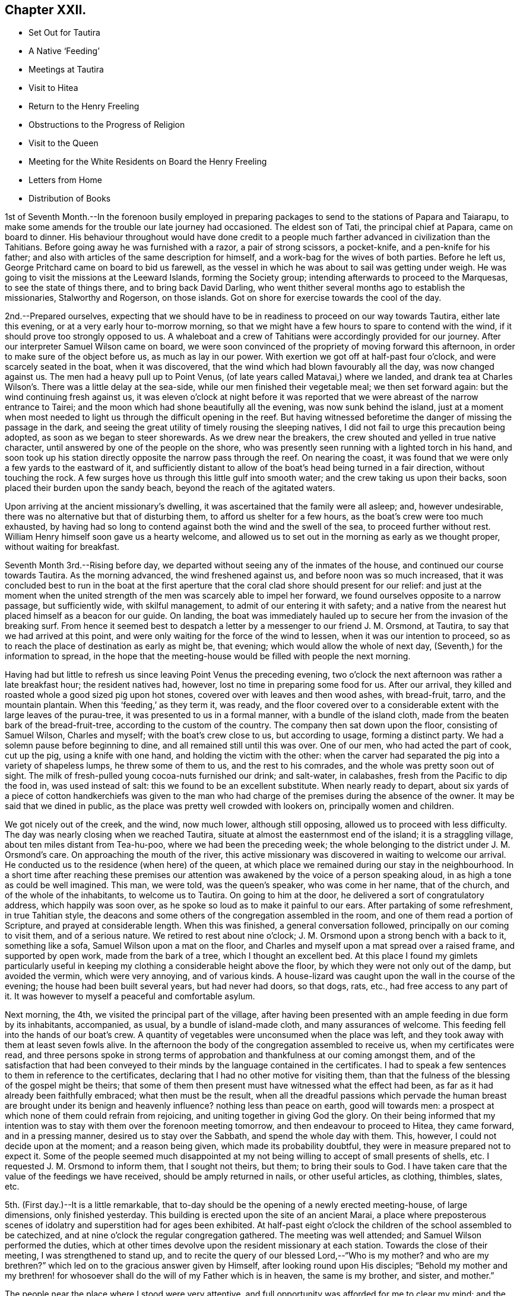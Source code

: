 == Chapter XXII.

[.chapter-synopsis]
* Set Out for Tautira
* A Native '`Feeding`'
* Meetings at Tautira
* Visit to Hitea
* Return to the Henry Freeling
* Obstructions to the Progress of Religion
* Visit to the Queen
* Meeting for the White Residents on Board the Henry Freeling
* Letters from Home
* Distribution of Books

1st of Seventh Month.--In the forenoon busily employed in preparing
packages to send to the stations of Papara and Taiarapu,
to make some amends for the trouble our late journey had occasioned.
The eldest son of Tati, the principal chief at Papara, came on board to dinner.
His behaviour throughout would have done credit to a people
much farther advanced in civilization than the Tahitians.
Before going away he was furnished with a razor, a pair of strong scissors,
a pocket-knife, and a pen-knife for his father;
and also with articles of the same description for himself,
and a work-bag for the wives of both parties.
Before he left us, George Pritchard came on board to bid us farewell,
as the vessel in which he was about to sail was getting under weigh.
He was going to visit the missions at the Leeward Islands, forming the Society group;
intending afterwards to proceed to the Marquesas, to see the state of things there,
and to bring back David Darling,
who went thither several months ago to establish the missionaries,
Stalworthy and Rogerson, on those islands.
Got on shore for exercise towards the cool of the day.

2nd.--Prepared ourselves,
expecting that we should have to be in readiness to proceed on our way towards Tautira,
either late this evening, or at a very early hour to-morrow morning,
so that we might have a few hours to spare to contend with the wind,
if it should prove too strongly opposed to us.
A whaleboat and a crew of Tahitians were accordingly provided for our journey.
After our interpreter Samuel Wilson came on board,
we were soon convinced of the propriety of moving forward this afternoon,
in order to make sure of the object before us, as much as lay in our power.
With exertion we got off at half-past four o`'clock, and were scarcely seated in the boat,
when it was discovered, that the wind which had blown favourably all the day,
was now changed against us.
The men had a heavy pull up to Point Venus,
(of late years called Matavai,) where we landed,
and drank tea at Charles Wilson`'s. There was a little delay at the sea-side,
while our men finished their vegetable meal; we then set forward again:
but the wind continuing fresh against us,
it was eleven o`'clock at night before it was reported
that we were abreast of the narrow entrance to Tairei;
and the moon which had shone beautifully all the evening, was now sunk behind the island,
just at a moment when most needed to light us through the difficult opening in the reef.
But having witnessed beforetime the danger of missing the passage in the dark,
and seeing the great utility of timely rousing the sleeping natives,
I did not fail to urge this precaution being adopted,
as soon as we began to steer shorewards.
As we drew near the breakers, the crew shouted and yelled in true native character,
until answered by one of the people on the shore,
who was presently seen running with a lighted torch in his hand,
and soon took up his station directly opposite the narrow pass through the reef.
On nearing the coast, it was found that we were only a few yards to the eastward of it,
and sufficiently distant to allow of the boat`'s head being turned in a fair direction,
without touching the rock.
A few surges hove us through this little gulf into smooth water;
and the crew taking us upon their backs, soon placed their burden upon the sandy beach,
beyond the reach of the agitated waters.

Upon arriving at the ancient missionary`'s dwelling,
it was ascertained that the family were all asleep; and, however undesirable,
there was no alternative but that of disturbing them,
to afford us shelter for a few hours, as the boat`'s crew were too much exhausted,
by having had so long to contend against both the wind and the swell of the sea,
to proceed further without rest.
William Henry himself soon gave us a hearty welcome,
and allowed us to set out in the morning as early as we thought proper,
without waiting for breakfast.

Seventh Month 3rd.--Rising before day,
we departed without seeing any of the inmates of the house,
and continued our course towards Tautira.
As the morning advanced, the wind freshened against us,
and before noon was so much increased,
that it was concluded best to run in the boat at the first aperture
that the coral clad shore should present for our relief:
and just at the moment when the united strength of the
men was scarcely able to impel her forward,
we found ourselves opposite to a narrow passage, but sufficiently wide,
with skilful management, to admit of our entering it with safety;
and a native from the nearest hut placed himself as a beacon for our guide.
On landing,
the boat was immediately hauled up to secure her from the invasion of the breaking surf.
From hence it seemed best to despatch a letter
by a messenger to our friend J. M. Orsmond,
at Tautira, to say that we had arrived at this point,
and were only waiting for the force of the wind to lessen,
when it was our intention to proceed,
so as to reach the place of destination as early as might be, that evening;
which would allow the whole of next day, (Seventh,) for the information to spread,
in the hope that the meeting-house would be filled with people the next morning.

Having had but little to refresh us since leaving Point Venus the preceding evening,
two o`'clock the next afternoon was rather a late breakfast hour;
the resident natives had, however, lost no time in preparing some food for us.
After our arrival, they killed and roasted whole a good sized pig upon hot stones,
covered over with leaves and then wood ashes, with bread-fruit, tarro,
and the mountain plantain.
When this '`feeding,`' as they term it, was ready,
and the floor covered over to a considerable
extent with the large leaves of the purau-tree,
it was presented to us in a formal manner, with a bundle of the island cloth,
made from the beaten bark of the bread-fruit-tree,
according to the custom of the country.
The company then sat down upon the floor, consisting of Samuel Wilson,
Charles and myself; with the boat`'s crew close to us, but according to usage,
forming a distinct party.
We had a solemn pause before beginning to dine,
and all remained still until this was over.
One of our men, who had acted the part of cook, cut up the pig,
using a knife with one hand, and holding the victim with the other:
when the carver had separated the pig into a variety of shapeless lumps,
he threw some of them to us, and the rest to his comrades,
and the whole was pretty soon out of sight.
The milk of fresh-pulled young cocoa-nuts furnished our drink; and salt-water,
in calabashes, fresh from the Pacific to dip the food in, was used instead of salt:
this we found to be an excellent substitute.
When nearly ready to depart,
about six yards of a piece of cotton handkerchiefs was given to the
man who had charge of the premises during the absence of the owner.
It may be said that we dined in public,
as the place was pretty well crowded with lookers on, principally women and children.

We got nicely out of the creek, and the wind, now much lower, although still opposing,
allowed us to proceed with less difficulty.
The day was nearly closing when we reached Tautira,
situate at almost the easternmost end of the island; it is a straggling village,
about ten miles distant from Tea-hu-poo, where we had been the preceding week;
the whole belonging to the district under J. M. Orsmond`'s care.
On approaching the mouth of the river,
this active missionary was discovered in waiting to welcome our arrival.
He conducted us to the residence (when here) of the queen,
at which place we remained during our stay in the neighbourhood.
In a short time after reaching these premises our attention
was awakened by the voice of a person speaking aloud,
in as high a tone as could be well imagined.
This man, we were told, was the queen`'s speaker, who was come in her name,
that of the church, and of the whole of the inhabitants, to welcome us to Tautira.
On going to him at the door, he delivered a sort of congratulatory address,
which happily was soon over, as he spoke so loud as to make it painful to our ears.
After partaking of some refreshment, in true Tahitian style,
the deacons and some others of the congregation assembled in the room,
and one of them read a portion of Scripture, and prayed at considerable length.
When this was finished, a general conversation followed,
principally on our coming to visit them, and of a serious nature.
We retired to rest about nine o`'clock;
J+++.+++ M. Orsmond upon a strong bench with a back to it, something like a sofa,
Samuel Wilson upon a mat on the floor,
and Charles and myself upon a mat spread over a raised frame, and supported by open work,
made from the bark of a tree, which I thought an excellent bed.
At this place I found my gimlets particularly useful in
keeping my clothing a considerable height above the floor,
by which they were not only out of the damp, but avoided the vermin,
which were very annoying, and of various kinds.
A house-lizard was caught upon the wall in the course of the evening;
the house had been built several years, but had never had doors, so that dogs, rats,
etc., had free access to any part of it.
It was however to myself a peaceful and comfortable asylum.

Next morning, the 4th, we visited the principal part of the village,
after having been presented with an ample feeding in due form by its inhabitants,
accompanied, as usual, by a bundle of island-made cloth, and many assurances of welcome.
This feeding fell into the hands of our boat`'s crew.
A quantity of vegetables were unconsumed when the place was left,
and they took away with them at least seven fowls alive.
In the afternoon the body of the congregation assembled to receive us,
when my certificates were read,
and three persons spoke in strong terms of approbation
and thankfulness at our coming amongst them,
and of the satisfaction that had been conveyed to their
minds by the language contained in the certificates.
I had to speak a few sentences to them in reference to the certificates,
declaring that I had no other motive for visiting them,
than that the fulness of the blessing of the gospel might be theirs;
that some of them then present must have witnessed what the effect had been,
as far as it had already been faithfully embraced; what then must be the result,
when all the dreadful passions which pervade the human breast are brought
under its benign and heavenly influence? nothing less than peace on earth,
good will towards men: a prospect at which none of them could refrain from rejoicing,
and uniting together in giving God the glory.
On their being informed that my intention was to stay
with them over the forenoon meeting tomorrow,
and then endeavour to proceed to Hitea, they came forward, and in a pressing manner,
desired us to stay over the Sabbath, and spend the whole day with them.
This, however, I could not decide upon at the moment; and a reason being given,
which made its probability doubtful, they were in measure prepared not to expect it.
Some of the people seemed much disappointed at my not
being willing to accept of small presents of shells,
etc.
I requested J. M. Orsmond to inform them, that I sought not theirs, but them;
to bring their souls to God.
I have taken care that the value of the feedings we have received,
should be amply returned in nails, or other useful articles, as clothing, thimbles,
slates, etc.

5th. (First day.)--It is a little remarkable,
that to-day should be the opening of a newly erected meeting-house, of large dimensions,
only finished yesterday.
This building is erected upon the site of an ancient Marai,
a place where preposterous scenes of idolatry
and superstition had for ages been exhibited.
At half-past eight o`'clock the children of the school assembled to be catechized,
and at nine o`'clock the regular congregation gathered.
The meeting was well attended; and Samuel Wilson performed the duties,
which at other times devolve upon the resident missionary at each station.
Towards the close of their meeting, I was strengthened to stand up,
and to recite the query of our blessed Lord,--"`Who is my mother? and who
are my brethren?`" which led on to the gracious answer given by Himself,
after looking round upon His disciples;
"`Behold my mother and my brethren! for whosoever shall
do the will of my Father which is in heaven,
the same is my brother, and sister, and mother.`"

The people near the place where I stood were very attentive,
and full opportunity was afforded for me to clear my mind;
and the everlasting blessed Truth was set over all.
It had been previously fixed for us to depart
for Hitea as soon as this meeting was ended,
in order to reach that place in time for the afternoon gathering there;
yet it did not seem as if I had fully done with Tautira.
The morning had been rainy, with thunder,
and the general appearance of the weather now became more threatening than before:
the wind had shifted, and it was blowing strong from the point to which we wanted to go.
Upon inquiry of those best acquainted with the distance from place to place,
and the effect which the present strong wind and swell
of the sea would have in retarding our progress,
with the probability of our not being able to make much headway,
in the heavy gusts which frequently broke forth, it appeared to be the general opinion,
that it was not practicable for us to arrive in time for the afternoon meeting at Hitea.
This, with the information that the natives never travel themselves in rainy weather,
nor expect strangers to do so,
determined me without hesitation to remain with the people of Tautira,
and I had satisfaction in believing, that I should be in the right place;
the tempestuous state of the weather, as the afternoon advanced,
served to confirm the propriety of the measure adopted.

In the afternoon meeting, on standing up, I had to tell the people,
that however contrary to my expectation,
I was fully persuaded that my sitting amongst them again,
was not only in the will of the God and Father of our Lord Jesus Christ,
but in his everlasting love to their immortal souls;
in which my heart was greatly enlarged.
Many solemn and incontrovertible truths were
brought to my remembrance to speak before them,
under a fresh and renewed influence of heavenly strength graciously vouchsafed;
whereby I was enabled to sound an alarm,
and to point out the repenting sinner`'s sure and never-failing friend and refuge,
Christ Jesus, the Lord of life and glory:
I humbly hope that the great and adorable name of the only true God,
and our Saviour was exalted.

Just as the meeting was about to break up,
the attention of the people was arrested by an individual asking me in English,
whether I could speak encouragingly, and with confidence,
as to the day not being far distant when the reign of
the Messiah would be universal in the earth.
I told him that I could speak with the fullest confidence of
all the great and precious promises recorded in Holy Writ,
connected with this important and interesting subject.
As to the day being not far distant which he spoke of, I was one of those who believed,
that it was already come in the hearts of all,
who believed in the inward and spiritual appearance of the
Lord Jesus by his Holy Spirit,--of those who loved Him,
and obeyed His voice.
The substance of what had passed was then imparted to the people at large.
We then separated under a solemn feeling,
better and more easily to be conceived than described.
The weather cleared up in the evening; and a feeling pervaded,
as if nothing had been lost by the delay, which it had apparently occasioned.

On the 6th, after a break-of-day breakfast of baked pork, the mountain plantain,
and cocoa-nut milk, we took leave, and departed for Hitea with a favourable prospect.
We had not rowed much more than an hour, when the trade-wind sprung up in our favour,
and drove us along the coast so quickly, that by ten o`'clock, a.m.,
we were abreast of the out-station about to be visited.
On landing, we met with Etoti and Paofai,
two brothers and principals amongst the island chiefs, then travelling towards Papara;
with both of whom I had been acquainted from almost the
first of our setting foot on Tahitian ground.
We were informed that the people had been collected the preceding day,
in expectation of our arrival; but that the weather had accounted for our absence.
Having made two attempts to see these people, first at Tiarei,
and now again on returning from Tautira,
on each occasion prevented by the weather from seeing them assembled as proposed,
I at first thought that I might venture to move forward towards the Bay of Papeete,
where we left our vessel lying:
but on being assured that if I would stay till next morning,
a meeting would be held in due course at sun-rise, and that many people would attend,
I found that I could do no less than make the sacrifice of another day,
by remaining on the spot, however inconveniently circumstanced.
The idea that I might venture to move on, and pass by these people,
had been none other than a plausible suggestion of the grand enemy;
but I was delivered out of his hand.
This being agreed upon, we were shown to an empty house,
like a large bird-cage in appearance; perhaps occasionally occupied,
though but little trace of that was to be seen.
It was built with open lattice-walls,
and screens of cocoanut branches to keep out the wind.
The floors were covered with withered grass, in a very dirty condition from long use,
being laid upon loose earth, in a low and damp situation.
There were latticed divisions which made four apartments;
but not a door either within or without.
The people soon brought us a supply of food,
according to their custom of treating strangers;
and in due time beds were prepared for us, consisting of frames of wood,
supported on posts driven into the ground, and spread with clean mats.

We paid a visit to the resident chief, to whom I was no stranger,
having seen him more than once on board the vessel.
At his house a large '`feeding`' was preparing, to which we were invited,
but declined partaking of it.
In the course of the afternoon we looked round the neighbourhood;
and after the evening refreshment of ourselves and boat`'s crew,
the governor and the elders or deacons of the church, with a native teacher,
came to visit us.
These were soon followed by a number of men, women, and children;
and when the room in which we sat,
was pretty well filled with guests seated on the floor,
the adjoining room was occupied by others who were only
separated from the rest by open lattice-work;
through which however they could see and hear, and be heard,
almost as well as if we had been together in the same room.
On inquiring of the native teacher, through the medium of Samuel Wilson,
our interested and highly interesting companion and interpreter,
whether there was any indication that would encourage a hope
that some few among the people were desirous to improve in
those things that accompany life and salvation;
he said, he thought, that there were instances where this was discernible,
and that he himself was very desirous and anxious that this should be the case;
that he laboured hard for it, greatly desiring to "`work, while it is called to-day.`"
I said, where there is such a desire in the teacher,
and a correspondent one in the object of his care,
a happy result under the Divine blessing could
scarcely fail to be produced,--or to this import.
I told him, however,
that although the text he had mentioned might in some degree
be applicable to the work in which he was engaged,
yet I did conceive it was more so,
as regarded the great work of regeneration in the heart of man:
that this great and important and indispensable work,
could be done only while the light of the day of merciful visitation was extended;
and if this unhappily were overlooked and neglected,
a night of darkness would assuredly follow, in which no man can work.
"`If, therefore, the light that is in thee be darkness, how great is that darkness.`"
That there was a day of visitation extended to every son and daughter of Adam,
sufficiently long for them all to work out their
own souls`' salvation with fear and trembling;
and it was also as certain, that this day might, from one cause or other,
be overlooked and withstood, or suffered to pass away unimproved.
That this was evident from the language of the compassionate Saviour,
when he lamented and wept over the city of Jerusalem:--"`If thou hadst known, even thou,
at least in this thy day, the things which belong unto thy peace,
but now they are hid from thine eyes.`"
"`How often would I have gathered thy children together,
as a hen doth gather her brood under her wings, and ye would not:`"--which plainly shows,
that her children might have been gathered; but, alas! they would not,
because they knew not the day of their visitation;--their destruction was of themselves.

As we proceeded with this kind of conversation,
the company more and more settled down into serious thoughtfulness.
One person, however,
seemed very desirous to understand what was my real object in coming to their island;
several reasons were alleged,
but they were evidently not comprehended or not satisfactory.
The spirituality of the gospel dispensation was
gradually brought before the view of their minds;
and it was strikingly evident,
that there was a fertile soil or good ground prepared by the ever-blessed husbandman,
in the hearts of some present,
for the reception of the sacred truths that were afterwards disclosed to their view.
Some of them acknowledged that they had never seen things before in the same light,
but at once yielded an assent from sensible conviction.
The important distinction was explained to them,
between the Word which was in the beginning with God and was God, and the Bible;
a subject on which their ideas were confused,
from having been accustomed to hear the Scriptures styled '`the
word of God.`' After alluding to the memorable conference
between the Saviour of the world and the woman of Samaria,
who, when told she had had five husbands, etc.,
left her water pot and went her way into the city, and said, "`Come,
see a man that told me all things that ever I did;
is not this the Christ?`"--I asked them,
if they had not at seasons felt something within themselves,
which brought to their remembrance sins and transgressions that had
been long ago committed,--things which they would be glad to forget,
much rather than remember with painful retrospect;--querying,
whether they had not long been sensible of this,
before they ever saw the face of a missionary,
or heard his voice? On this some of them shook their heads,
and answered in the most satisfactory manner,
with unequivocal simplicity and sincerity,--yes, that they had,
long enough ago;--proving a fact which I have never doubted,
since the Lord Most High was pleased to reveal
the Son of his love to my finite understanding,
that the gospel has been preached in and unto every creature under heaven.
I reminded them of the apostle`'s declaration to the Romans,--
"`That which may be known of God is manifest in them,
for God hath showed it unto them;`"`' and--"`He hath shewed thee, O! man, what is good.`"
This I told them was that gospel "`which was preached to every
creature which is under heaven,`"--to every son and daughter of Adam.
On their saying they had never heard of this before,--S. W. replied,--
they had always been exhorted to pray for the Holy Spirit,
to seek and they should find, etc.; but they said,
'`never in this way.`' Such a solemnity now spread over us as could not be mistaken,
even had "`the doors`" been "`shut;`" for--"`peace be
unto you,`" though not outwardly proclaimed,
was known and felt to be amongst us, by some present.
Under this precious, heavenly canopy,
I told them,--now they might know for what I had come among them,
in the love of the everlasting gospel;--that they might
be witnesses for themselves of the blessings it conveys,
and the glorious privilege to which it entitles, if faithfully embraced.
Some of them could not forbear expressing their inward state, and their fear,
from the uncertainty they were in, as to the future well-being of their immortal souls.
It was indeed a season never to be forgotten;
for it seemed as if some of their hearts were laid open by the Almighty Searcher,
and a willingness wrought to confess their sins, and to call on the name of the Lord,
through the powerful efficacy of redeeming love shed abroad therein,
and working in them to will and to do of the Lord`'s good pleasure:--
to the praise of the riches of his grace be it faithfully recorded,
in characters which can never be defaced whilst memory holds her place.

At a late hour, we adjourned until sunrise next morning, the 7th of the Seventh month,
when the people generally assembled in a commodious meeting-house.
As this was a meeting held in regular course,
the accustomed duties were performed by Samuel Wilson,
who acted instead of their native teacher.
My certificates were then read,
which seemed to prepare the minds of the people for the solemn season,
with which we were afterwards favoured.
I had a fine open time amongst them,
during which the path to the kingdom was set before them, wherein a wayfaring man,
though a fool, cannot err: and the state of mind which must be attained to by all,
before true spiritual worship can be performed, and accepted by Him,
who is worshipped only in spirit and in truth,--was, I trust, declared in plainness.
I had largely to treat on the all-sufficiency of the light, the grace,
which hath appeared to all men, bringing salvation to all; teaching all men,
"`that denying ungodliness and worldly lusts, they should live soberly, righteously,
and godly in this present world,`" and commending
"`them unto God and the word of his grace,
which is able to build us up,
and to give us an inheritance`" amongst those that are
already sanctified by faith that is in Christ Jesus.
I sat down with a thankful and peaceful mind.
Before we separated, one of the people stood up, and thanked me,
in the name of the queen and of the church.
I requested Samuel Wilson to say, that no thanks were due to me:
I had done no more than that which was my duty to do,
and was only an unprofitable servant.
After taking some refreshment, we proceeded to Tiarei.
Our stay here was limited, for fear of losing the wind,
yet we did not like to pass by the mission-house altogether,
whose inhabitants we might never see again.
We had from hence a rapid passage,
and were favoured to find all well and comfortable on board the Henry Freeling.

Seventh Month 9th.--Since returning from Hitea,
my attention has been turned towards the white residents in this neighbourhood,
and I have endeavoured to dwell under the prospect of collecting them together,
with the crews of the different vessels now here, at eleven o`'clock next First day.

11th.--After breakfast, went to inquire of Eliza Pritchard,
(her husband having sailed for the Marquesas Islands,) whether
there would be any meeting for the English to-morrow;
for in the morning, matters had so far opened, that I found it best to tell my Charles,
I did not see that I could do less than endeavour to
meet the English residents to-morrow forenoon.
But little information could, however, be obtained on the subject,
until late in the evening;
when a missionary from a distant station came on board to tell me,
that he had given notice of a meeting to be held on his own account,
but that he should be glad to turn it over to me.
As he had appointed it himself, it seemed best to tell him that he must go on with it,
but that I intended to be there; and if I should have any thing to offer,
it would be only according to gospel order.
Our captain took considerable pains, late in the evening, to spread the information,
that all persons inclining to attend might have an opportunity
of knowing there would be such a meeting held.

12th. (First day.)--Called at George Pritchard`'s
house a little before the time appointed,
to be in readiness, it being near the meeting-house.
I met there with the missionary who had given notice last evening,
who wished me (as he expressed it) to begin the service of the meeting.
I was best satisfied to decline the offer, as he had personally given notice of it,
and by those to whom he had spoken, it was certainly understood to be for himself:
if it had been appointed for me, it could only begin in silent waiting upon God.
It afterwards occurred to me, however, that at a proper time it would be safest for me,
if found needful, to spread the subject before the meeting when collected together;
and believing that I should have to speak to the people, I availed myself of an interval,
after the reading of the 14th chapter of Luke, to step upon the base of the pulpit,
and state,--that as this meeting was not specifically appointed on my account,
it might be considered out of order to open my mouth in it;
but as we might never have the opportunity of meeting together again,
I had been made willing to attend it,
and in the ability which might be given me to minister in it if called upon:
that such a mode of procedure would still be only in
accordance with the true order of the gospel:
but, if any should consider it an intrusion, I hoped they would speak and object,
and I believed I should be satisfied with having made this offer.
No one spoke, until the missionary said,
he believed there was not the least objection in the minds of any present.
+++[+++In the course of the meeting Daniel Wheeler expressed
what was upon his mind at considerable length.
The people behaved in a solid manner, and a solemn covering prevailed.]

13th.--Employed on board most of the day.
Omitted mentioning that last week a canoe from Tea-hu-poo, and another from Tautira,
reached the ship:
in both these canoes were persons with whom we had social and
religious intercourse at the places where they reside.
Their coming afforded an opportunity to send clothing and slates for some of
the most diligent children at the district schools in those parts;
and nails suitable for general purposes, to the different congregations.
As the dear people composing them had abundantly more
than administered to my wants when amongst them,
it was a relief to be enabled to return their kindness,
and convince them that in my coming, I sought not theirs, but them.
I do feel anxious, and I hope it is an allowable solicitude,
that none may have it in their power to say,
that we have in any degree been chargeable to them;
and thus far I think there are none at whose houses we have been entertained,
that have not in one way or other been remunerated.

There are so many aggravated circumstances which contribute to
lessen the desire of the people for religion,
that the present aspect of things here is truly discouraging;
none of these seems to operate more powerfully to produce dislike and disgust,
than the arbitrary laws that have been made to compel the
people to attend the places of worship and the schools;
the neglect of which has no less a penalty attached to it,
than the forfeiture of their lands.
So long as these things are suffered to exist,
and the native authorities permit or wink at the
landing of spirituous liquors from the English traders,
from the colonies of New South Wales, and from America,
(which are much more numerous than the former,)
hopeless indeed will be every attempt to civilize,
much more to christianize the natives of these islands;
these are disadvantages which must ever impede the free course of the gospel.

15th.--This afternoon went up to Papara in one of our own boats,
to take leave of Henry Nott.
We found him alone, and in a very weak and feeble state.
He has long been unable to attend the place of worship regularly,
though near his own dwelling.
On our return we called to take leave of the queen:
we found her sitting on the step at the back-door,
with several of her chiefs squatted round about her,
one of whom had been reading to the others, until interrupted by our approach;
the king was sitting on a wall, eating part of a cocoa-nut.
For want of an interpreter, I was unable to acknowledge the indulgence of the queen,
in remitting the port charges on our vessel.
Reached the Henry Freeling before dark.
Soon after our return,
the carpenter of the vessel was seized with violent inflammatory symptoms,
which increased so rapidly, that a boat was despatched for Doctor Vaughan.
One of our strongest seamen,
has for some days been rendered totally unfit for duty by a similar attack,
and the apprentice is nearly useless with an inflamed leg.
Many persons on shore, both natives and foreigners, are in a weak state, occasioned,
it is thought, by the coolness of the night air,
while the sun by day emits a scorching heat.
We have great cause to be thankful for the blessing of
health so graciously bestowed upon us,
whilst visiting the different stations on every part of the island,
notwithstanding the great dampness of the lodging places which fell to our lot,
and the variety of food, to which we were for the most part wholly unaccustomed;
we had also been exposed to every sort of weather in an open boat, in heavy dews,
at times for hours together.
The distance travelled on these occasions exceeded three hundred miles;
but for the most part, under the reefs of shelving coral,
which skirt the island in many places in a wonderfully providential manner:
where these do not extend, the swellings of the Pacific had to be encountered.
The rapid eddying currents, in some places, rendered our situation perilous at times;
but the Lord was nigh, sustaining us through all, and making our way prosperous,
as already recorded in some of the most favourable interviews with the people, and,
I humbly trust, to the exaltation of His own great and ever excellent name.
Who would not fear Him? Who would not serve Him?

16th. (Fifth day.)--The fore part of the morning much unsettled,
by the natives being more numerous on board than usual;
but a large ship appearing in the offing, served to attract most of them away.
This ship proved to be the Charles Carroll, Reuben Weeks, master;
out twenty months from Rhode Island, in America.
It was quite a relief to be permitted to sit down in silence this morning,
although much was found still remaining to cause
a painful struggle between flesh and spirit.

18th.--Yesterday,
with the exception of taking our usual exercise on shore about sun-down,
we were busily employed on board, amongst other things,
in selecting copies of the Scriptures in the English, French,
Spanish and Portuguese languages; also a large number of religious tracts,
and some standard works and writings of Friends for Samuel Wilson.
He leaves us next week, on a mission to the Samoas or Navigator`'s Islands.
May the fear of man not be permitted to operate on his mind,
so as to prevent his acting up to what he knows to be right;
but may the fear of God more abundantly dwell in him, and prevail in him abidingly;
and may the rich aboundings of His love in Christ Jesus
be the comfort and strength of his heart,
and his portion for ever.

This morning, called on board the American ship Charles Carroll, for a short time.
My mind has at times, both yesterday and to-day,
been occupied with the prospect of holding another meeting
with the white inhabitants residing in this neighbourhood,
together with the crews of the vessels in the bay,
and any other persons that understand English.
On considering this subject,
it seemed best to hold this meeting on board the Henry Freeling.
It was late in the afternoon,
before I ventured to disclose my prospect to my son Charles and Captain Keen, lest,
instead of being found following my heavenly guide, I should be detected in having,
though mistaken zeal, got before him, and missed the way.

Seventh Month 19th. (First day.)--Early in the morning, the deck of the Henry Freeling,
with the assistance of some planks furnished from the Charles Carroll,
and our own resources, was prepared with seats, in readiness for the intended meeting.
At half-past ten o`'clock, our boats and one from the American ship,
were employed to convey the people on board from different parts of the shore,
and soon after eleven, the meeting was comfortably settled.
As there were a number of persons present who
had never before attended a Friends`' meeting,
and were wholly unacquainted with the manner in which they are conducted, it seemed best,
after we had sat for some time,
to suggest the necessity of our endeavouring to
restrain all wandering thoughts and imaginations,
that we might be sensible of the Lord`'s life-giving presence,
if peradventure we should be favoured therewith;
and also be the better prepared to receive any
thing He might please to give for expression,
for our edification and refreshment,--or words to this import.
A covering of solemnity now drew over the assembly, and continued in a precious manner;
under which I was strengthened and raised up to
speak of the ways of the Lord amongst them;
repeating his expressions to the disciples,
which so beautifully illustrate the immediate connexion between Himself and the church,
under the similitude of the vine and its branches.--"`I am the vine, ye are the branches;
he that abideth in me, and I in him, the same bringeth forth much fruit:
for without me ye can do nothing.`"
And if we stand in need of help to wade through the common occurrences of human life,
how much more needful then is the assistance of his Holy Spirit,
when thus assembled together for the professed purpose of worshipping that God,
who "`is a Spirit,`" and must be worshipped "`in spirit and in truth.`"
After this,
I had to speak of the excellency and efficacy of silent waiting upon Almighty God,
in order to be qualified for the right performance of this spiritual worship;
that mankind might be turned to the only true teacher of His people, Christ Jesus,
without whom we can do nothing, but all things,
by and through the strengthening influence of his Holy
Spirit:--contrasting the worship under the law,
with that under the present glorious gospel dispensation, unlimited as to time and place;
but which can never be acceptably performed,
while we continue in sin and transgression,--because it
must be offered in the beauty of holiness,
and in newness of life, through the blessed aid of the Holy Spirit,
in spirit and in truth.
I had strongly to press the necessity of every individual`'s turning inward,
and of diligently seeking an acquaintance with the manifestation of the Holy Spirit,
a measure of which is mercifully bestowed upon every son and daughter of the human race;
and which, if sought unto, would set their sins in order before them, in love and mercy,
that they might repent and be saved from them.
Appealing to them,
whether they had not been sensible of the strivings of this blessed Spirit,
when sin had been committed: at the same time declaring,
that it might be withstood and rebelled against, until it ceased to strive;
and they themselves be suffered to go on, adding sin to sin,
without feeling its reproofs and checks.
If this light (of Christ) in thee be darkness, how great is that darkness!
Thus would the day of their visitation be passed over, and they know it not;
and this light, if once withdrawn and extinguished in Divine displeasure,
could never be rekindled, although before they might often have been gathered,
like Jerusalem of old.
The heads above quoted may suffice to show the
substance of what I had to express amongst them,
though but a small part of the whole.
The Lord has been pleased to favour us with many blessed meetings;
but this for solemnity and stillness excelled.--"`Blessed be the Lord God,
the God of Israel, who only doeth wondrous things;
and blessed be His glorious name for ever:
and let the whole earth be filled with His glory.
Amen, and Amen.`"

Our two sick men continue in a precarious state;
their absence from duty seems to protract our stay here:
but I believe it is in the Divine will.
Though sensible of almost daily increasing infirmities, arising from the decay of nature,
yet I am mercifully supported in humble resignation to
whatever may yet be in reserve for me;
being fully persuaded and taught to confide in
the all-sufficiency of that Almighty power,
that can, at His pleasure, help me to run through a troop of difficulties and besetments,
and to leap over a wall of opposition and unbelief.
And as I believe it to be so, why should I not say, in the language of the apostle,
"`I can do all things through Christ which strengtheneth me.`"

Seventh Month 20th.--Began to prepare the vessel for sea,
in the hope that our two invalids will soon be restored to health,
though at present extremely weak.

21st.--Received a packet of letters from London,
which had been left at the island of Eimeo by the Ulitea,
on her way from Sydney to Raiatea.
Our joy may be more easily conceived than described,
on finding an uninterrupted series of favourable accounts from home, as well as,
in the general, from others whom we also dearly love:
they did not fail to raise in my heart a tribute of
thankfulness and gratitude to the great Preserver of men,
our Almighty and merciful Benefactor.

23rd.--By the mission,
which is nearly ready to proceed to the Navigator`'s Islands or Samoas,
an eligible opportunity is afforded, for an extensive circulation of the sacred writings,
and other books of a religious nature.
We have accordingly furnished a supply of the Scriptures in the English, French, Spanish,
and Portuguese languages.
As many white people and Europeans are known to be mingled
amongst the inhabitants of this extensive group of islands;
a large quantity of Friends`' tracts, and of those from the Tract Society,
were also selected for distribution through this channel.

24th.--This forenoon the Harmony sailed for the Sandwich Islands.
In this vessel, the mail brought from Svdney by the Henry Freeling, was duly forwarded.
It would have been better for the people of Tahiti, if she had never entered the bay,
having been a fruitful source of wickedness,
from having landed a considerable quantity of rum;
although spirits are strictly prohibited by the present laws of that island.
If all persons who contribute to the destruction of their fellow-creatures,
by this or any other evil practice, were publicly stigmatized as the agents of Satan,
and at all times shunned by virtuous characters,
as unworthy of being noticed while persisting therein, it might, I think,
be a means of compelling some of them to desist and to be ashamed of their conduct,
and deter them from further adding sin to sin, in causing others to sin by their means.
The Baiatea, a vessel engaged to convey the mission to the Samoas,
sailed soon after noon for Eimeo.

In the departure of Samuel Wilson for the Samoas, we have lost a most willing, competent,
and faithful interpreter:
but as he was provided for us in a manner altogether unexpected and unlooked-for,
we may safely trust that we shall be cared for in this respect,
while amongst the islands of the Society group, which we have yet to visit.

25th.--At the close of the public meeting on board the Henry Freeling,
last First day morning, Reuben Weeks, the master of the Charles Carroll,
expressed a desire that a meeting might be held on board his own vessel,
when all the crew would be collected together: of this I was afterwards informed.
This did not escape my recollection,
and my attention was frequently turned to it in the course of the past week,
though until this morning I did not mention it;
when I did not see how I should stand acquitted,
without availing myself of the offered opportunity, and to embrace it.
Having mentioned the subject after breakfast to our captain and my Charles,
I wished to ascertain whether if the meeting should be
held on board the American ship to-morrow forenoon,
it would be attended by the whole of the crew.
There appearing no doubt on this head,
I felt willing that Captain Keen should inform Reuben Weeks,
that I had no objection to the meeting being held on board the Charles Carroll,
provided the whole crew, without any compulsory measures being adopted,
should be found willing to attend it;
but that they should be left at their liberty to choose for themselves in this matter.
It is a regular custom, on board whaling-ships, when lying there,
to allow one-half of the seamen to be on shore daily for exercise;
and therefore I am desirous that all who may attend our meeting
should do it of their own accord;--it was known that only one-half of
the ship`'s company attended our meeting last First day,
the other half having claimed the privilege of their liberty.
As this doubt was removed to my satisfaction,
the meeting was appointed to be held at eleven o`'clock to-morrow morning.
Care was taken that this intention should be spread to all the vessels in the bay,
and on the shore also.
At noon, Reuben Weeks came on board to say, that William Henry,
the missionary from Tiarei,
(now here on account of sickness in his family,) had given notice
that service for the English would be performed by him to-morrow,
at their chapel on shore, at eleven o`'clock.
I did not see it my place to flinch from the
arrangement which had been made as to our meeting,
more especially as no invitation had been extended from
the shore to the crews of the shipping.
In the evening, I called upon William Henry, who having heard of our intended meeting,
at once said that he should countermand the notice he had given,
and would come himself to our meeting;
not doubting but his hearers would be very willing to join him in so doing.

27th.--Yesterday morning, we repaired on board the Charles Carroll,
in time to attend the meeting appointed.
About fifty persons were assembled on the occasion,
and the Lord was graciously pleased to give us a precious season together,
and to magnify His ever great and adorable name.
With those that attended from the shore, were the missionary and his wife from Rarotonga,
Eliza the wife of George Pritchard, and William Henry of Tiarei.

After the meeting had sat a considerable time in silence,
it was with me to make a few remarks, to wean the expectation of the people from words,
and to prepare them for a longer time of silence, if that should be permitted.
I had to tell them, that if I were to read to them,
or to speak to them in my own strength,
it would only be an act between one man and others; but that worship,
for which very solemn purpose we were met together,
could only be performed between man and his Almighty Creator, who is a Spirit,
and must be worshipped in spirit and in truth, with our spirits,
through the Spirit of his dear Son.
A precious covering of solemnity now spread over us,
under the feeling of which we continued until the time
was fully come for clearing my mind amongst them,
and declaring the mercy, loving-kindness, compassion, and faithfulness of my God;
who willeth not the death of a sinner, but rather that all should return, repent,
and live for ever.
The means were amply provided by His sending His only-begotten Son into the world,
that whosoever believeth on him should not perish, but have everlasting life;
who came not to kill or destroy,--He came, that we might have life;
and that we might have it more abundantly,--declaring himself to be "`the Way,
and the Truth,
and the Life:`" He continues to be so to all such as
not only believe in His outward appearance on earth,
and in His sufferings, death and resurrection,
but in his inward and spiritual appearance also in their hearts,
and in the operation of his Holy Spirit there,--even that of burning and fuel of fire,
to the consuming of the chaffy and transgressing nature therein; and if waited for,
submitted unto, and abode under,
this would prepare us for an inheritance incorruptible and undefiled,
in the kingdom of Christ Jesus, that shall never have an end.
I had largely to treat on the subject of Divine worship,
and to point out the difference between that under the Mosaic dispensation,
and that under the gospel: that, with the Jews under the former, was outward, ceremonial,
and superficial; but under the latter, it was altogether inward,
in the inner temple of the heart,--simple, but spiritual and substantial,
in spirit and in truth.
I had to declare the beauty, purity, and spirituality of the true gospel church,
of which none are members, but the ransomed and redeemed of the Lord;
who have passed through the great work of regeneration,
and have been ransomed by the blood of Jesus:--with much more of warning,
and exhortation, and encouragement, as ability and utterance were graciously afforded.

After I sat down, my heart was filled with humble gratitude;
and a tribute of thanksgiving and praise was raised to
the God and Father of our Lord Jesus Christ,
who had thus graciously condescended to make Himself known amongst us, what if I say,
by the breaking of the bread of life: under a sense of which,
I had publicly to acknowledge the same,
and that the Lord should have the glory duo unto His holy name.
The meeting held longer than usual; but the weight and solemnity so strikingly apparent,
(as afterwards openly acknowledged,) remained to the last undissipated and undiminished.
What, indeed, is man, or the son of man,
that the Lord Most High is thus mindful of him,--that He thus visiteth him.

28th.--I may mention, for the encouragement of others,
who at a future day may have to follow in a track similar to this,
in which it is my highly-favoured and happy lot to tread,
that previously to attending the meeting just alluded to, I had felt very poor,
and empty, and disqualified:
although without any particular feeling of discouragement as to the result.
When the time came for me to stand up,
although weakness and fear were my wholesome companions; yet the further I proceeded,
the more I was strengthened and furnished for the work before me,
and was even to the end unexhausted.
The remainder of the day, and through the night-watches,
my peace flowed undisturbed and uninterrupted, as the stream of a mighty river;
and a song of praise filled my heart:
for I was indeed made joyful in the house of prayer,
as on the mountain of the Lord;--to the glory of the riches of His grace be it spoken.
